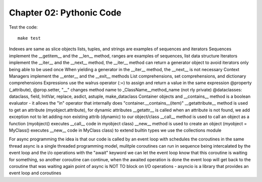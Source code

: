 Chapter 02: Pythonic Code
=========================

Test the code::

   make test


Indexes are same as slice objects
lists, tuples, and strings are examples of sequences and iterators
Sequences implement the __getitem__ and the __len__ method, ranges are examples of sequences, list data structure
Iterators implement the __iter__ and the __next__ method, the __iter__ method can return a generator object to avoid iterators only being able to be used once
When yielding a generator in the __iter__ method, the __next__ is not necessary
Context Managers implement the __enter__ and the __exit__ methods
List comprehensions, set comprehensions, and dictionary comprehensions
Expressions use the walrus operator (:=) to assign and return a value in the same expression
@property (_attribute), @prop.setter, "__" changes method name to _ClassName__method_name (not rly private)
@dataclasses: dataclass, field, InitVar, replace, asdict, astuple, make_dataclass
Container objects and __contains__ method is a boolean evaluator - it allows the "in" operator that internally does "container.__contains__(item)"
__getattribute__ method is used to get an attribute (myobject.attribute), for dynamic attributes __getattr__ is called when an attribute is not found, we add exception not to let adding non existing attrib (dynamic) to our object/class
__call__ method is used to call an object as a function (myobject() executes __call__ code in myobject class)
__new__ method is used to create an object (myobject = MyClass() executes __new__ code in MyClass class)
to extend builtin types we use the collections module

For async programming the idea is that our code is called by an event loop with schedules the coroutines in the same thread
async is a single threaded programming model, mulitple coroutines can run in sequence being intercalated by the event loop and the i/o operations
with the "await" keyword we can let the event loop know that this coroutine is waiting for something, so another coroutine can continue,
when the awaited operation is done the event loop will get back to the coroutine that was waiting again
point of async is NOT TO block on I/O operations - asyncio is a library that provides an event loop and coroutines